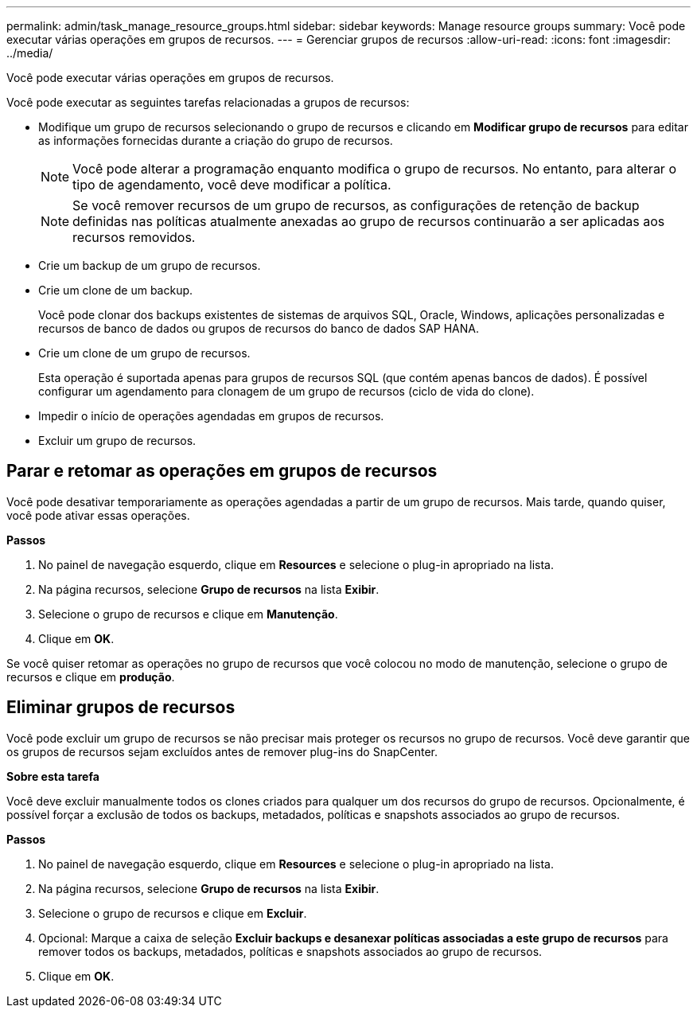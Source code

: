 ---
permalink: admin/task_manage_resource_groups.html 
sidebar: sidebar 
keywords: Manage resource groups 
summary: Você pode executar várias operações em grupos de recursos. 
---
= Gerenciar grupos de recursos
:allow-uri-read: 
:icons: font
:imagesdir: ../media/


[role="lead"]
Você pode executar várias operações em grupos de recursos.

Você pode executar as seguintes tarefas relacionadas a grupos de recursos:

* Modifique um grupo de recursos selecionando o grupo de recursos e clicando em *Modificar grupo de recursos* para editar as informações fornecidas durante a criação do grupo de recursos.
+

NOTE: Você pode alterar a programação enquanto modifica o grupo de recursos. No entanto, para alterar o tipo de agendamento, você deve modificar a política.

+

NOTE: Se você remover recursos de um grupo de recursos, as configurações de retenção de backup definidas nas políticas atualmente anexadas ao grupo de recursos continuarão a ser aplicadas aos recursos removidos.

* Crie um backup de um grupo de recursos.
* Crie um clone de um backup.
+
Você pode clonar dos backups existentes de sistemas de arquivos SQL, Oracle, Windows, aplicações personalizadas e recursos de banco de dados ou grupos de recursos do banco de dados SAP HANA.

* Crie um clone de um grupo de recursos.
+
Esta operação é suportada apenas para grupos de recursos SQL (que contém apenas bancos de dados). É possível configurar um agendamento para clonagem de um grupo de recursos (ciclo de vida do clone).

* Impedir o início de operações agendadas em grupos de recursos.
* Excluir um grupo de recursos.




== Parar e retomar as operações em grupos de recursos

Você pode desativar temporariamente as operações agendadas a partir de um grupo de recursos. Mais tarde, quando quiser, você pode ativar essas operações.

*Passos*

. No painel de navegação esquerdo, clique em *Resources* e selecione o plug-in apropriado na lista.
. Na página recursos, selecione *Grupo de recursos* na lista *Exibir*.
. Selecione o grupo de recursos e clique em *Manutenção*.
. Clique em *OK*.


Se você quiser retomar as operações no grupo de recursos que você colocou no modo de manutenção, selecione o grupo de recursos e clique em *produção*.



== Eliminar grupos de recursos

Você pode excluir um grupo de recursos se não precisar mais proteger os recursos no grupo de recursos. Você deve garantir que os grupos de recursos sejam excluídos antes de remover plug-ins do SnapCenter.

*Sobre esta tarefa*

Você deve excluir manualmente todos os clones criados para qualquer um dos recursos do grupo de recursos. Opcionalmente, é possível forçar a exclusão de todos os backups, metadados, políticas e snapshots associados ao grupo de recursos.

*Passos*

. No painel de navegação esquerdo, clique em *Resources* e selecione o plug-in apropriado na lista.
. Na página recursos, selecione *Grupo de recursos* na lista *Exibir*.
. Selecione o grupo de recursos e clique em *Excluir*.
. Opcional: Marque a caixa de seleção *Excluir backups e desanexar políticas associadas a este grupo de recursos* para remover todos os backups, metadados, políticas e snapshots associados ao grupo de recursos.
. Clique em *OK*.

